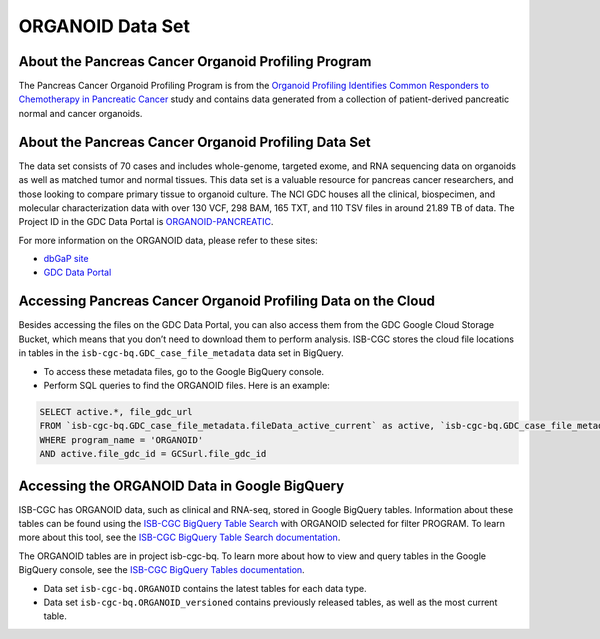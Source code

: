 *****************
ORGANOID Data Set
*****************

About the Pancreas Cancer Organoid Profiling Program
---------------

The Pancreas Cancer Organoid Profiling Program is from the `Organoid Profiling Identifies Common Responders to Chemotherapy in Pancreatic Cancer <https://www.ncbi.nlm.nih.gov/pubmed?Db=pubmed&DbFrom=gap&Cmd=Link&IdsFromResult=1898172&LinkName=gap_pubmed>`_ study and contains data generated from a collection of patient-derived pancreatic normal and cancer organoids. 

About the Pancreas Cancer Organoid Profiling Data Set
--------------------

The data set consists of 70 cases and includes whole-genome, targeted exome, and RNA sequencing data on organoids as well as matched tumor and normal tissues. This data set is a valuable resource for pancreas cancer researchers, and those looking to compare primary tissue to organoid culture. The NCI GDC houses all the clinical, biospecimen, and molecular characterization data with over 130 VCF, 298 BAM, 165 TXT, and 110 TSV files in around 21.89 TB of data.  The Project ID in the GDC Data Portal is `ORGANOID-PANCREATIC <https://portal.gdc.cancer.gov/projects/ORGANOID-PANCREATIC>`_.

For more information on the ORGANOID data, please refer to these sites:

- `dbGaP site <https://www.ncbi.nlm.nih.gov/projects/gap/cgi-bin/study.cgi?study_id=phs001611.v1.p1>`_
- `GDC Data Portal <https://portal.gdc.cancer.gov/repository?facetTab=cases&filters=%7B%22op%22%3A%22and%22%2C%22content%22%3A%5B%7B%22op%22%3A%22in%22%2C%22content%22%3A%7B%22field%22%3A%22cases.project.program.name%22%2C%22value%22%3A%5B%22ORGANOID%22%5D%7D%7D%5D%7D>`_

Accessing Pancreas Cancer Organoid Profiling Data on the Cloud
--------------------------------

Besides accessing the files on the GDC Data Portal, you can also access them from the GDC Google Cloud Storage Bucket, which means that you don’t need to download them to perform analysis. ISB-CGC stores the cloud file locations in tables in the ``isb-cgc-bq.GDC_case_file_metadata`` data set in BigQuery.

- To access these metadata files, go to the Google BigQuery console.
- Perform SQL queries to find the ORGANOID files. Here is an example:

.. code-block:: sql

  SELECT active.*, file_gdc_url
  FROM `isb-cgc-bq.GDC_case_file_metadata.fileData_active_current` as active, `isb-cgc-bq.GDC_case_file_metadata.GDCfileID_to_GCSurl_current` as GCSurl
  WHERE program_name = 'ORGANOID'
  AND active.file_gdc_id = GCSurl.file_gdc_id
 
Accessing the ORGANOID Data in Google BigQuery
------------------------------------------------

ISB-CGC has ORGANOID data, such as clinical and RNA-seq, stored in Google BigQuery tables. Information about these tables can be found using the `ISB-CGC BigQuery Table Search <https://isb-cgc.appspot.com/bq_meta_search/>`_ with ORGANOID selected for filter PROGRAM. To learn more about this tool, see the `ISB-CGC BigQuery Table Search documentation <../BigQueryTableSearchUI.html>`_.

The ORGANOID tables are in project isb-cgc-bq. To learn more about how to view and query tables in the Google BigQuery console, see the `ISB-CGC BigQuery Tables documentation <../BigQuery.html>`_.

- Data set ``isb-cgc-bq.ORGANOID`` contains the latest tables for each data type.
- Data set ``isb-cgc-bq.ORGANOID_versioned`` contains previously released tables, as well as the most current table.
